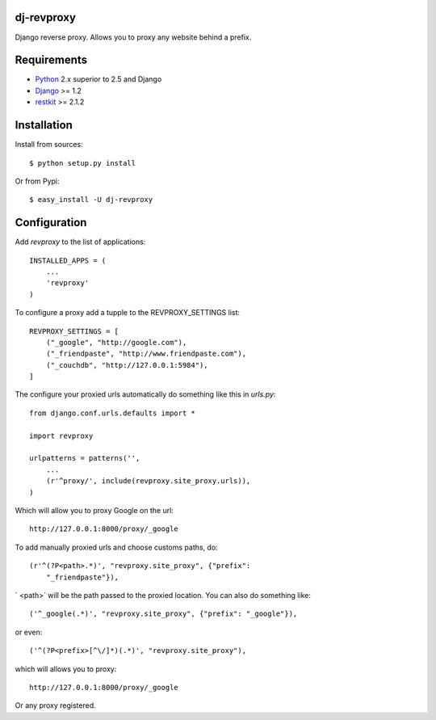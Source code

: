dj-revproxy
-----------

Django reverse proxy. Allows you to proxy any website behind a prefix.

Requirements
------------

- `Python <http://www.python.org>`_ 2.x superior to 2.5 and Django
- `Django <http://www.djangoproject.org>`_  >= 1.2
- `restkit <http://www.couchdbkit.org>`_ >= 2.1.2

Installation
------------

Install from sources::

  $ python setup.py install

Or from Pypi::

  $ easy_install -U dj-revproxy 

Configuration
-------------

Add `revproxy`  to the list of applications::

    INSTALLED_APPS = (
        ...
        'revproxy'
    )

To configure a proxy add a tupple to the REVPROXY_SETTINGS list::

    REVPROXY_SETTINGS = [
        ("_google", "http://google.com"),
        ("_friendpaste", "http://www.friendpaste.com"),
        ("_couchdb", "http://127.0.0.1:5984"),
    ]

The configure your proxied urls automatically do something like this in
`urls.py`:: 
    from django.conf.urls.defaults import *

    import revproxy

    urlpatterns = patterns('',
        ...
        (r'^proxy/', include(revproxy.site_proxy.urls)),
    )

Which will allow you to proxy Google on the url::

    http://127.0.0.1:8000/proxy/_google

To add manually proxied urls and choose customs paths, do::


    (r'^(?P<path>.*)', "revproxy.site_proxy", {"prefix":
        "_friendpaste"}),

` <path>` will be the path passed to the proxied location. You can also
do something like::

    ('^_google(.*)', "revproxy.site_proxy", {"prefix": "_google"}),

or even::

    ('^(?P<prefix>[^\/]*)(.*)', "revproxy.site_proxy"),

which will allows you to proxy::

    http://127.0.0.1:8000/proxy/_google

Or any proxy registered.
